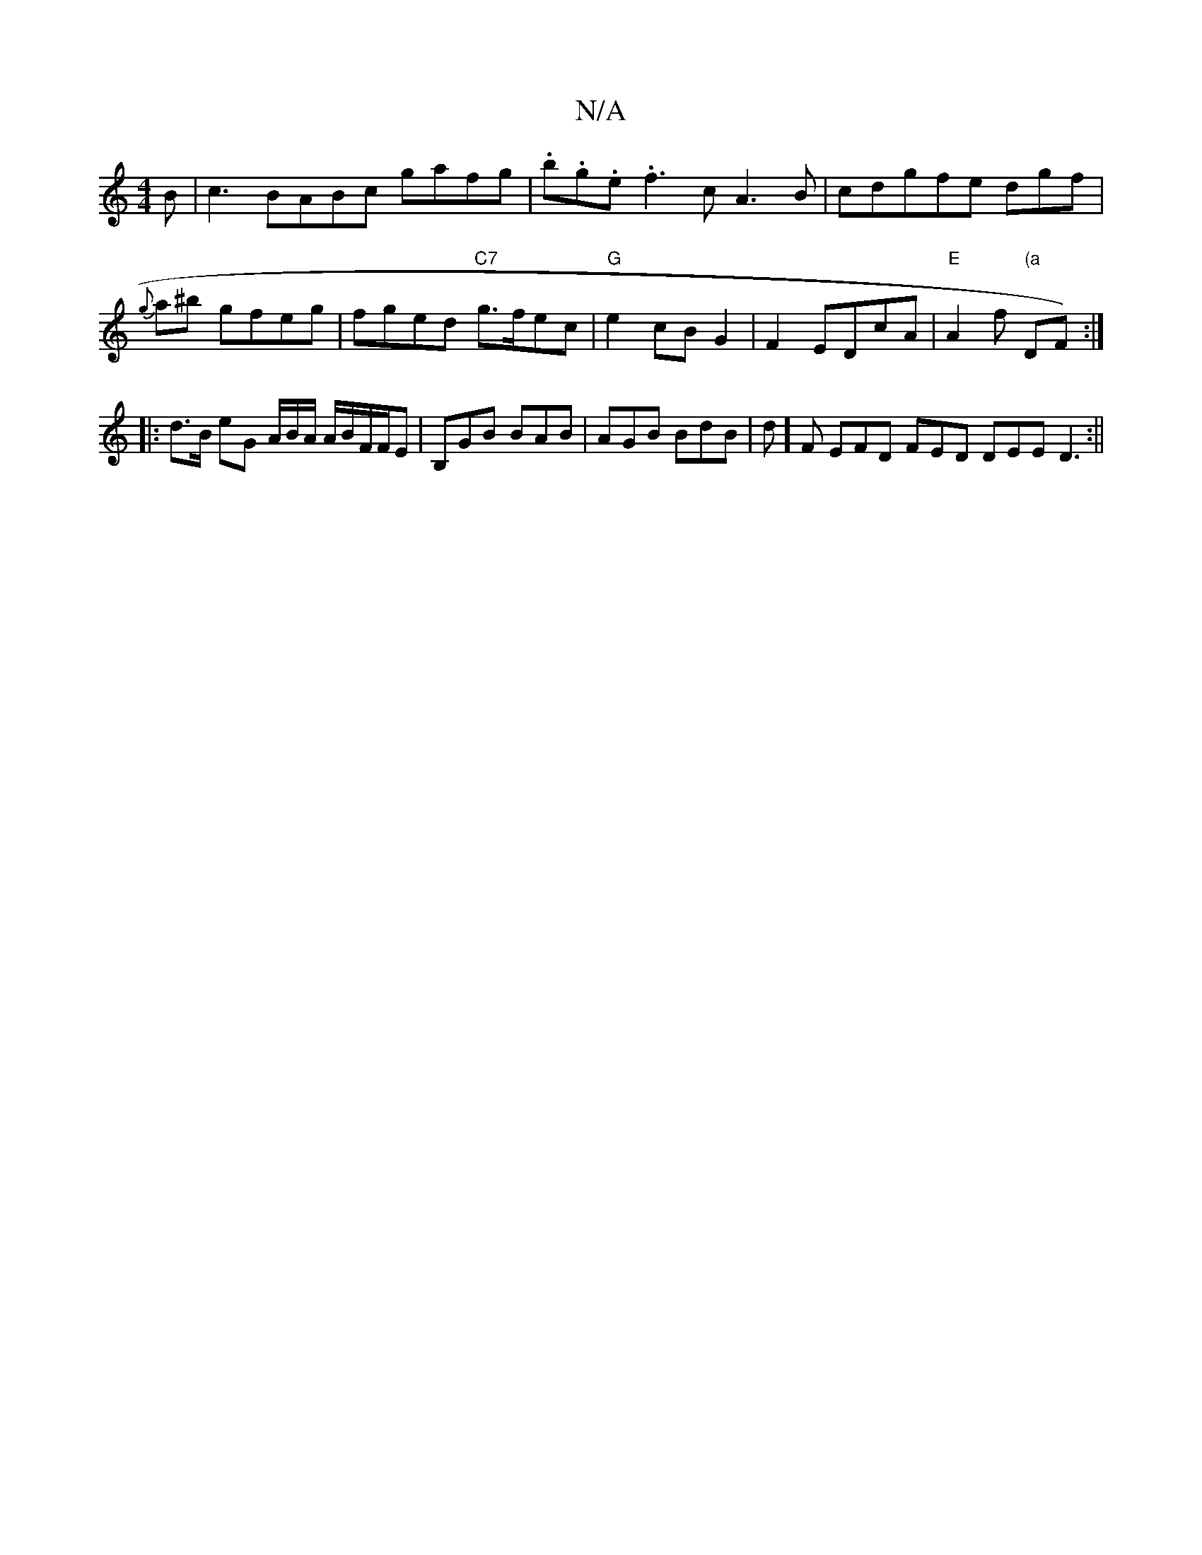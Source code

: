 X:1
T:N/A
M:4/4
R:N/A
K:Cmajor
B|c3 BABc gafg|.b.g.e.f3c A3 B|cdgfe dgf | {g}a^b gfeg|fged "C7" g>fec | "G"e2 cB G2|F2 EDcA|"E"A2f "(a"DF):|
|: d>B eG A/B/A/ A/B/F/F/E | B,GB BAB | AGB BdB | d]F EFD FED DEE D3:||

|: E(C DE)A,DCA,|